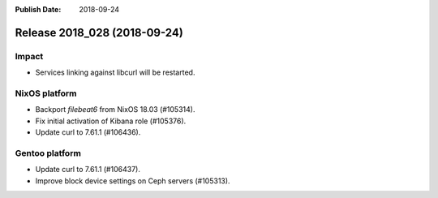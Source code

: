 :Publish Date: 2018-09-24

Release 2018_028 (2018-09-24)
-----------------------------

Impact
^^^^^^

* Services linking against libcurl will be restarted.


NixOS platform
^^^^^^^^^^^^^^

* Backport `filebeat6` from NixOS 18.03 (#105314).
* Fix initial activation of Kibana role (#105376).
* Update curl to 7.61.1 (#106436).


Gentoo platform
^^^^^^^^^^^^^^^

* Update curl to 7.61.1 (#106437).
* Improve block device settings on Ceph servers (#105313).


.. vim: set spell spelllang=en:
